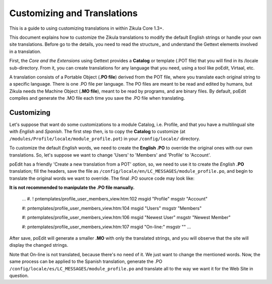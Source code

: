 Customizing and Translations
============================

This is a guide to using customizing translations in within Zikula Core 1.3+.

This document explains how to customize the Zikula translations to modify the default English strings or handle your own
site translations. Before go to the details, you need to read the structure_ and understand the Gettext elements
involved in a translation.

First, the *Core and the Extensions* using Gettext provides a **Catalog** or template (.POT file) that you will find in its
/locale sub-directory. From it, you can create translations for any language that you need, using a tool like poEdit,
Virtaal, etc.

A translation consists of a Portable Object (**.PO file**) derived from the POT file, where you translate each original
string to a specific language. There is one .PO file per language. The PO files are meant to be read and edited by
humans, but Zikula needs the Machine Object (**.MO file**), meant to be read by programs, and are binary files. By default,
poEdit compiles and generate the .MO file each time you save the .PO file when translating.


Customizing
-----------

Let's suppose that want do some customizations to a module Catalog, i.e. Profile, and that you have a multilingual site
with *English* and *Spanish*. The first step then, is to copy the **Catalog** to customize
(at ``/modules/Profile/locale/module_profile.pot``) in your ``/config/locale/`` directory.

To customize the default *English* words, we need to create the **English .PO** to override the original ones with our own
translations. So, let's suppose we want to change 'Users' to 'Members' and 'Profile' to 'Account'.

poEdit has a friendly 'Create a new translation from a POT' option, so, we need to use it to create the *English* **.PO**
translation; fill the headers, save the file as ``/config/locale/en/LC_MESSAGES/module_profile.po``, and begin to
translate the original words we want to override. The final .PO source code may look like:

**It is not recommended to manipulate the .PO file manually.**

    ...
    #. ! pntemplates/profile_user_members_view.htm:102
    msgid "Profile"
    msgstr "Account"

    #: pntemplates/profile_user_members_view.htm:104
    msgid "Users"
    msgstr "Members"

    #: pntemplates/profile_user_members_view.htm:106
    msgid "Newest User"
    msgstr "Newest Member"

    #: pntemplates/profile_user_members_view.htm:107
    msgid "On-line:"
    msgstr ""
    ...

After save, poEdit will generate a smaller **.MO** with only the translated strings, and you will observe that the
site will display the changed strings.

Note that On-line is not translated, because there's no need of it. We just want to change the mentioned words. Now,
the same process can be applied to the Spanish translation, generate the .PO
``/config/locale/es/LC_MESSAGES/module_profile.po`` and translate all to the way we want it for the Web Site in question.


.. _structure:StructureAndTools.rst